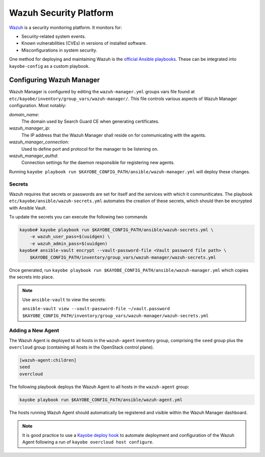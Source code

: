 =======================
Wazuh Security Platform
=======================

`Wazuh <https://wazuh.com>`_ is a security monitoring platform.
It monitors for:

* Security-related system events.
* Known vulnerabilities (CVEs) in versions of installed software.
* Misconfigurations in system security.

One method for deploying and maintaining Wazuh is the `official
Ansible playbooks <https://github.com/wazuh/wazuh-ansible>`_.  These
can be integrated into ``kayobe-config`` as a custom playbook.

Configuring Wazuh Manager
=========================

Wazuh Manager is configured by editing the ``wazuh-manager.yml``
groups vars file found at
``etc/kayobe/inventory/group_vars/wazuh-manager/``.  This file
controls various aspects of Wazuh Manager configuration.
Most notably:

*domain_name*:
    The domain used by Search Guard CE when generating certificates.

*wazuh_manager_ip*:
    The IP address that the Wazuh Manager shall reside on for communicating with the agents.

*wazuh_manager_connection*:
    Used to define port and protocol for the manager to be listening on.

*wazuh_manager_authd*:
    Connection settings for the daemon responsible for registering new agents.

Running ``kayobe playbook run
$KAYOBE_CONFIG_PATH/ansible/wazuh-manager.yml`` will deploy these
changes.

Secrets
-------

Wazuh requires that secrets or passwords are set for itself and the services with which it communiticates.
The playbook ``etc/kayobe/ansible/wazuh-secrets.yml`` automates the creation of these secrets, which should then be encrypted with Ansible Vault.

To update the secrets you can execute the following two commands

.. code-block:: shell

    kayobe# kayobe playbook run $KAYOBE_CONFIG_PATH/ansible/wazuh-secrets.yml \
        -e wazuh_user_pass=$(uuidgen) \
        -e wazuh_admin_pass=$(uuidgen)
    kayobe# ansible-vault encrypt --vault-password-file <Vault password file path> \
        $KAYOBE_CONFIG_PATH/inventory/group_vars/wazuh-manager/wazuh-secrets.yml

Once generated, run ``kayobe playbook run $KAYOBE_CONFIG_PATH/ansible/wazuh-manager.yml`` which copies the secrets into place.

.. note:: Use ``ansible-vault`` to view the secrets:

  ``ansible-vault view --vault-password-file ~/vault.password $KAYOBE_CONFIG_PATH/inventory/group_vars/wazuh-manager/wazuh-secrets.yml``

Adding a New Agent
------------------
The Wazuh Agent is deployed to all hosts in the ``wazuh-agent``
inventory group, comprising the ``seed`` group
plus the ``overcloud`` group (containing all hosts in the
OpenStack control plane).

.. code-block:: ini

    [wazuh-agent:children]
    seed
    overcloud

The following playbook deploys the Wazuh Agent to all hosts in the
``wazuh-agent`` group:

.. code-block:: shell

  kayobe playbook run $KAYOBE_CONFIG_PATH/ansible/wazuh-agent.yml

The hosts running Wazuh Agent should automatically be registered
and visible within the Wazuh Manager dashboard.

.. note:: It is good practice to use a `Kayobe deploy hook
  <https://docs.openstack.org/kayobe/wallaby/custom-ansible-playbooks.html#hooks>`_
  to automate deployment and configuration of the Wazuh Agent
  following a run of ``kayobe overcloud host configure``.
